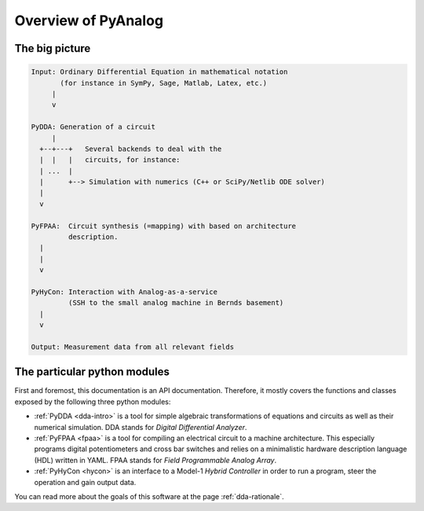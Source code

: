 .. _overview:

Overview of PyAnalog
====================

The big picture
---------------


.. code-block:: none

    Input: Ordinary Differential Equation in mathematical notation
           (for instance in SymPy, Sage, Matlab, Latex, etc.)
         |
         v
         
    PyDDA: Generation of a circuit
         |
      +--+---+   Several backends to deal with the
      |  |   |   circuits, for instance:
      | ...  |
      |      +--> Simulation with numerics (C++ or SciPy/Netlib ODE solver)
      |
      v
    
    PyFPAA:  Circuit synthesis (=mapping) with based on architecture
             description.
      |
      |
      v
    
    PyHyCon: Interaction with Analog-as-a-service
             (SSH to the small analog machine in Bernds basement)
      |
      v
      
    Output: Measurement data from all relevant fields


The particular python modules
-----------------------------

First and foremost, this documentation is an API documentation.
Therefore, it mostly covers the functions and classes exposed
by the following three python modules:

* :ref:`PyDDA <dda-intro>` is a tool for simple algebraic transformations of equations
  and circuits as well as their numerical simulation.
  DDA stands for *Digital Differential Analyzer*.
* :ref:`PyFPAA <fpaa>` is a tool for compiling an electrical circuit to a machine
  architecture. This especially programs digital potentiometers and
  cross bar switches and relies on a minimalistic hardware description
  language (HDL) written in YAML.
  FPAA stands for *Field Programmable Analog Array*.
* :ref:`PyHyCon <hycon>` is an interface to a Model-1 *Hybrid Controller* in order to
  run a program, steer the operation and gain output data.
  
You can read more about the goals of this software at the page
:ref:`dda-rationale`. 
